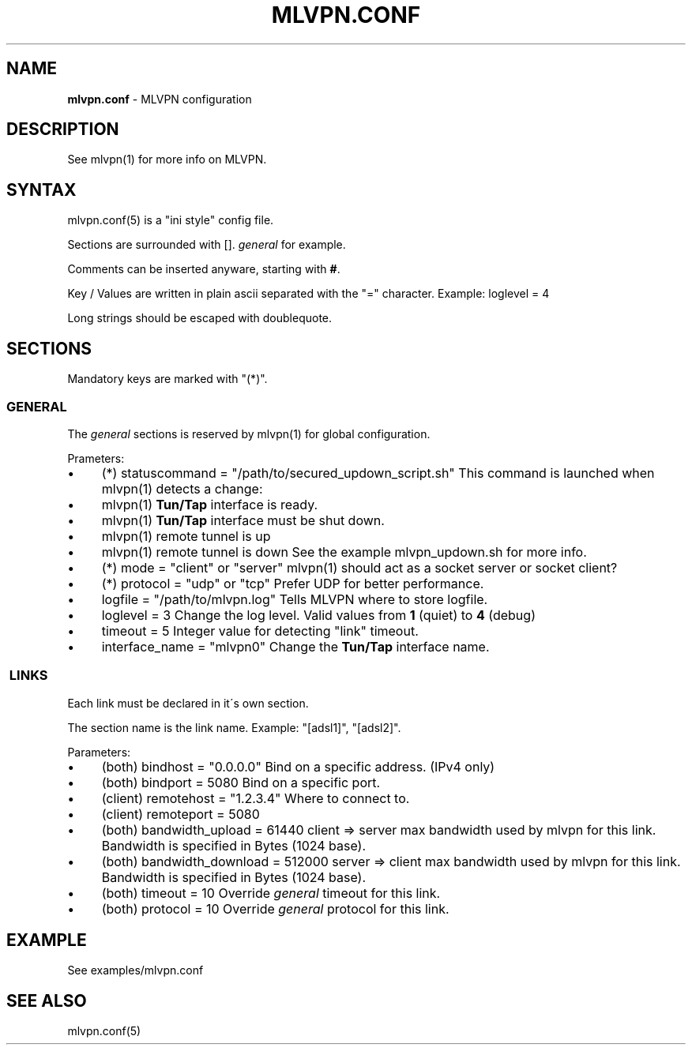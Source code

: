 .\" generated with Ronn/v0.7.3
.\" http://github.com/rtomayko/ronn/tree/0.7.3
.
.TH "MLVPN\.CONF" "5" "March 2012" "" ""
.
.SH "NAME"
\fBmlvpn\.conf\fR \- MLVPN configuration
.
.SH "DESCRIPTION"
See mlvpn(1) for more info on MLVPN\.
.
.SH "SYNTAX"
mlvpn\.conf(5) is a "ini style" config file\.
.
.P
Sections are surrounded with []\. \fB\fIgeneral\fR\fR for example\.
.
.P
Comments can be inserted anyware, starting with \fB#\fR\.
.
.P
Key / Values are written in plain ascii separated with the "=" character\. Example: loglevel = 4
.
.P
Long strings should be escaped with doublequote\.
.
.SH "SECTIONS"
Mandatory keys are marked with "(*)"\.
.
.SS "GENERAL"
The \fB\fIgeneral\fR\fR sections is reserved by mlvpn(1) for global configuration\.
.
.P
Prameters:
.
.IP "\(bu" 4
(*) statuscommand = "/path/to/secured_updown_script\.sh" This command is launched when mlvpn(1) detects a change:
.
.IP "\(bu" 4
mlvpn(1) \fBTun/Tap\fR interface is ready\.
.
.IP "\(bu" 4
mlvpn(1) \fBTun/Tap\fR interface must be shut down\.
.
.IP "\(bu" 4
mlvpn(1) remote tunnel is up
.
.IP "\(bu" 4
mlvpn(1) remote tunnel is down See the example mlvpn_updown\.sh for more info\.
.
.IP "" 0

.
.IP "\(bu" 4
(*) mode = "client" or "server" mlvpn(1) should act as a socket server or socket client?
.
.IP "\(bu" 4
(*) protocol = "udp" or "tcp" Prefer UDP for better performance\.
.
.IP "\(bu" 4
logfile = "/path/to/mlvpn\.log" Tells MLVPN where to store logfile\.
.
.IP "\(bu" 4
loglevel = 3 Change the log level\. Valid values from \fB1\fR (quiet) to \fB4\fR (debug)
.
.IP "\(bu" 4
timeout = 5 Integer value for detecting "link" timeout\.
.
.IP "\(bu" 4
interface_name = "mlvpn0" Change the \fBTun/Tap\fR interface name\.
.
.IP "" 0
.
.SS " LINKS"
Each link must be declared in it\'s own section\.
.
.P
The section name is the link name\. Example: "[adsl1]", "[adsl2]"\.
.
.P
Parameters:
.
.IP "\(bu" 4
(both) bindhost = "0\.0\.0\.0" Bind on a specific address\. (IPv4 only)
.
.IP "\(bu" 4
(both) bindport = 5080 Bind on a specific port\.
.
.IP "\(bu" 4
(client) remotehost = "1\.2\.3\.4" Where to connect to\.
.
.IP "\(bu" 4
(client) remoteport = 5080
.
.IP "\(bu" 4
(both) bandwidth_upload = 61440 client => server max bandwidth used by mlvpn for this link\. Bandwidth is specified in Bytes (1024 base)\.
.
.IP "\(bu" 4
(both) bandwidth_download = 512000 server => client max bandwidth used by mlvpn for this link\. Bandwidth is specified in Bytes (1024 base)\.
.
.IP "\(bu" 4
(both) timeout = 10 Override \fB\fIgeneral\fR\fR timeout for this link\.
.
.IP "\(bu" 4
(both) protocol = 10 Override \fB\fIgeneral\fR\fR protocol for this link\.
.
.IP "" 0
.
.SH "EXAMPLE"
See examples/mlvpn\.conf
.
.SH "SEE ALSO"
mlvpn\.conf(5)
